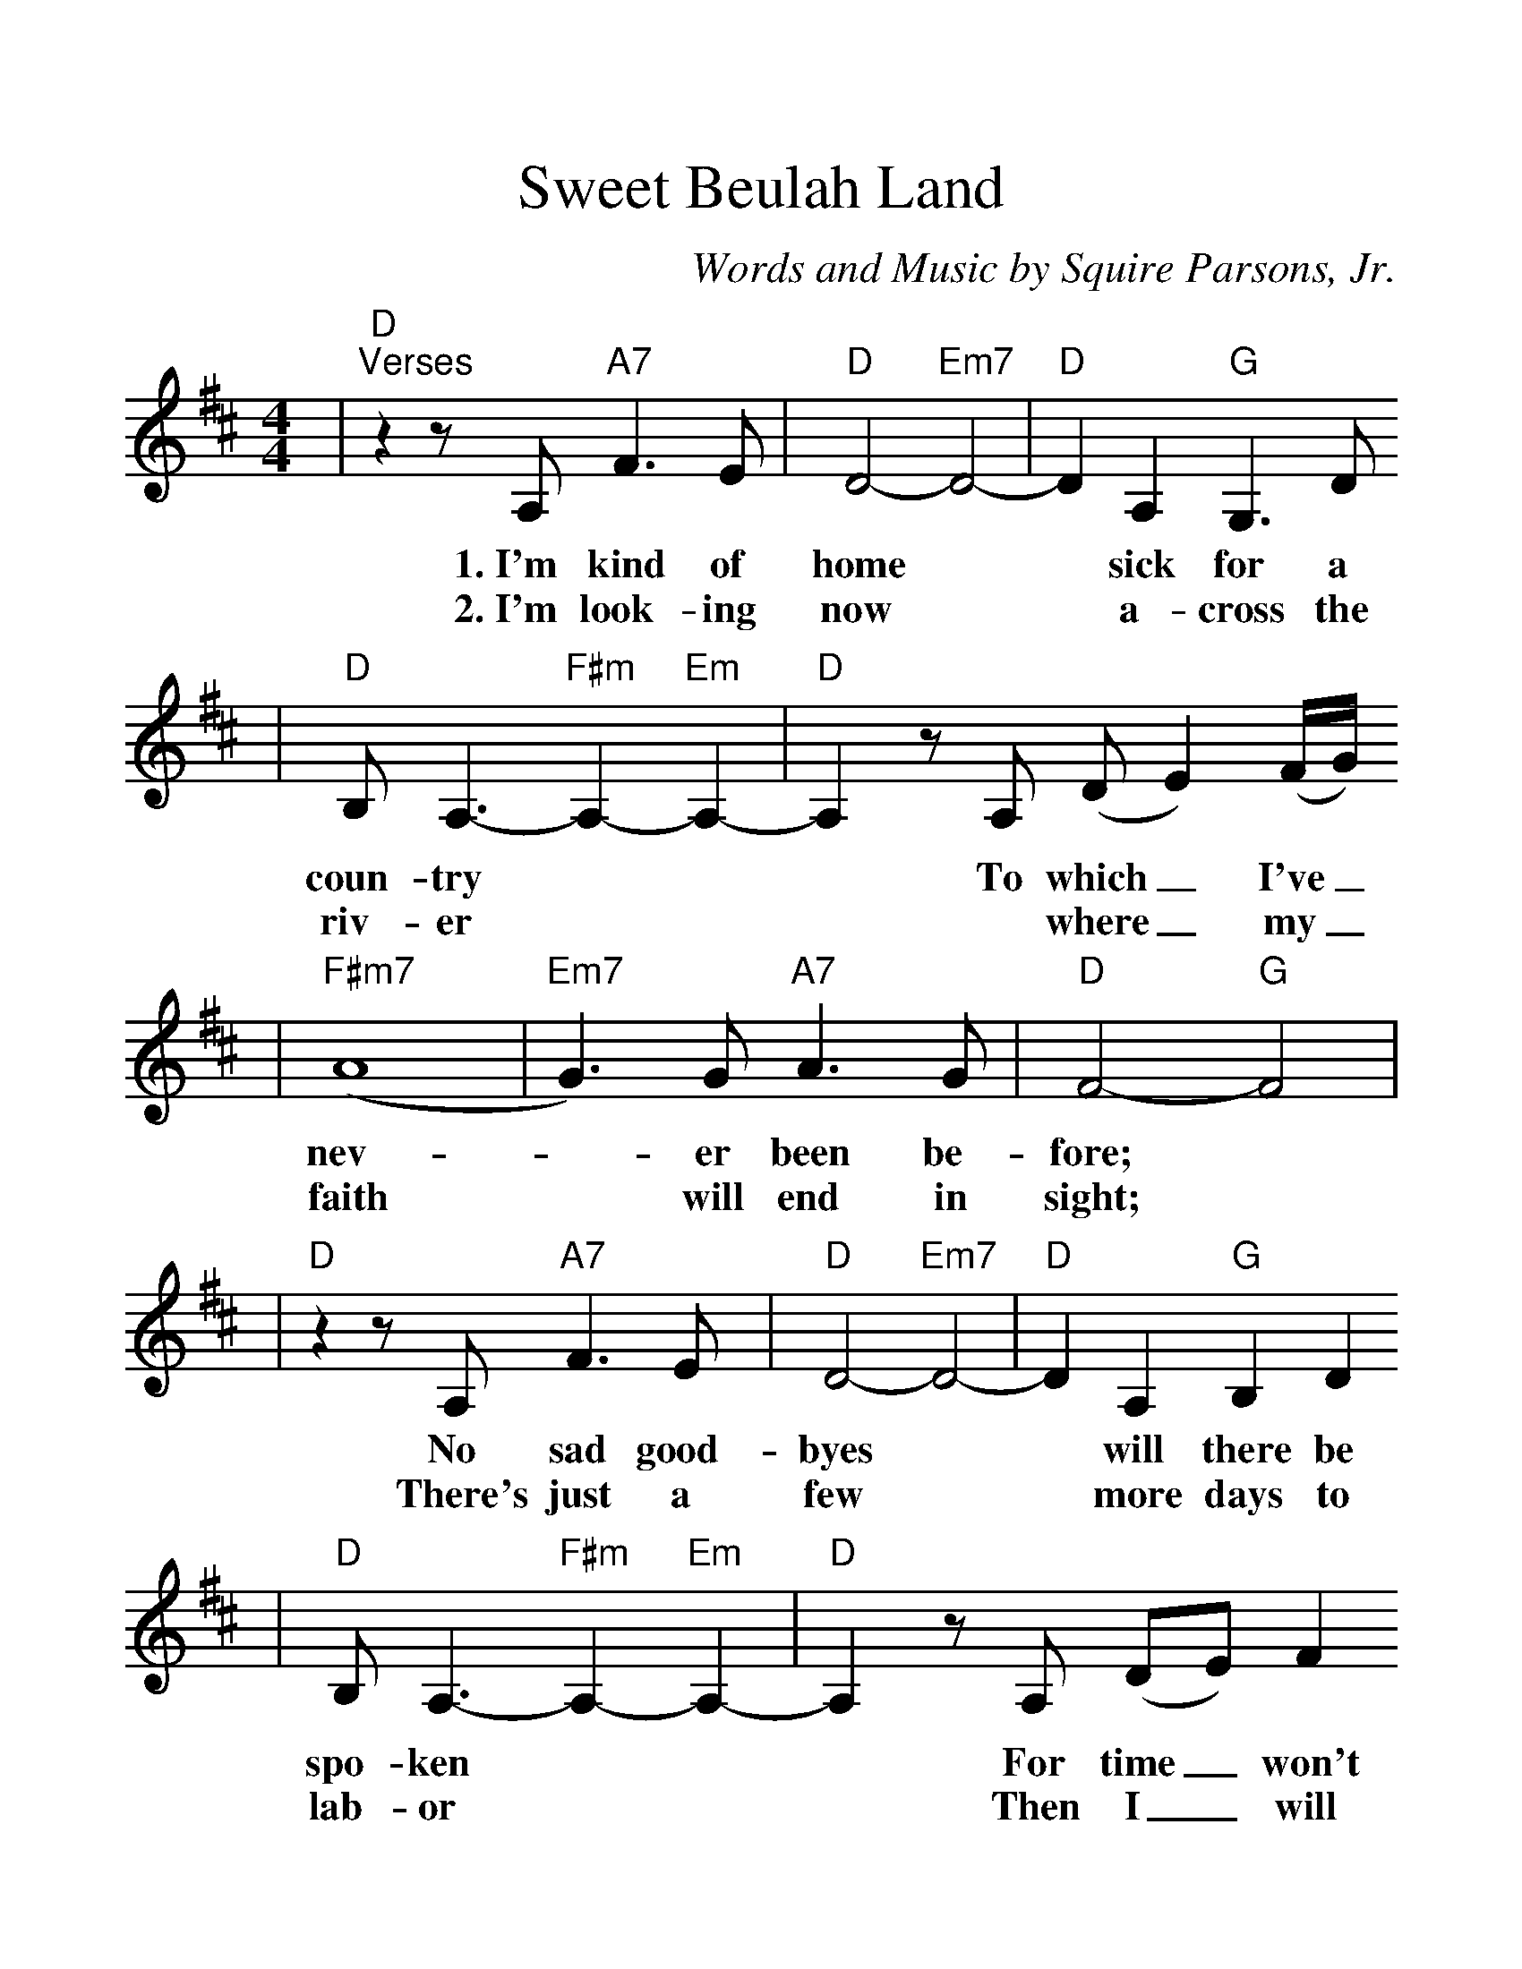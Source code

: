 %%scale 1.25
X: 1
T:Sweet Beulah Land
C:Words and Music by Squire Parsons, Jr.
%N:Copyright 1979 by KINGSMEN PUBLISHING COMPANY/BMI
%N:All rights controlled by Benson Music Group, Inc.
M:4/4
L:1/8
K:D
|"D""^Verses"z2 z A, "A7"F3 E|"D"D4- "Em7"D4-|"D"D2 A,2 "G"G,3 D
w:1.~I'm kind of home|* sick for a
w:2.~I'm look-ing now|* a-cross the
|"D"B, A,3- "F#m"A,2- "Em"A,2-|"D"A,2 z A, (DE2) (F/2G/2)
w:coun-try|* To which_ I've_
w:riv-er|** where_ my_
|("F#m7"A8|"Em7"G3) G "A7"A3 G|"D"F4- "G"F4|
w:nev-|* er been be-fore;|
w:faith|* will end in sight;|
|"D"z2 z A, "A7"F3 E|"D"D4- "Em7"D4-|"D"D2 A,2 "G"B,2 D2
w:No sad good-byes|* will there be
w:There's just a few|* more days to
|"D"B, A,3- "F#m"A,2- "Em"A,2-|"D"A,2 z A, (DE) F2
w:spo-ken|* For time_ won't
w:lab-or|* Then I_ will
|("F#m7"A8|"Em7"G3) B "A13"F3 E/2D/2|"D"D4- "G"D4
w:mat-_ ter an-y_ more.|
w:take|* my heav'n-ly_ flight.|
|"D""^Chorus"z4 (F/2A/2) A2|A8-|A2 (B/2A/2) F2 (E/2D/2)
w:Beu- _lah Land,|* I'm_ long- ing_
|(F3 E) D4-|D2 z2 F2 A2|
w:for_ you,|* And some-
|A4-|A2 (B/2A/2) (F/2E/2) D2|(F3 G/2F/2"A7"E4-|E2) z2 "G"F2 ("A7"AF)
w:day|* on_ thee_ I'll stand.|* There my_
|"D"A8-|A2 (BA) (FE) D2|(F4- "F#7"F2- FE|"Bm"D2) z2 "A13"F2 A2
w:home.|* shall_ be_ e-ter|nal: Beu-lah
|"D"A8|z2 (BA) "F#m"F3 "Em"E|"D"D8||
w:Land,| sweet_ Beu-lah Land.
